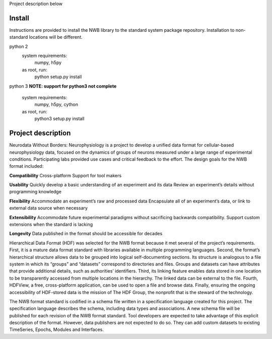 Project description below

Install
=======

Instructions are provided to install the NWB library to the standard
system package repository. Installation to non-standard locations
will be different.

python 2
   system requirements:
      numpy, h5py

   as root, run:
     python setup.py install

python 3
**NOTE: support for python3 not complete**
   system requirements:
      numpy, h5py, cython

   as root, run:
     python3 setup.py install



Project description
===================


Neurodata Without Borders: Neurophysiology is a project to develop a
unified data format for cellular-based neurophysiology data, focused on
the dynamics of groups of neurons measured under a large range of
experimental conditions. Participating labs provided use cases and
critical feedback to the effort. The design goals for the NWB format
included:

**Compatibility**
Cross-platform
Support for tool makers

**Usability**
Quickly develop a basic understanding of an experiment and its data
Review an experiment’s details without programming knowledge

**Flexibility**
Accommodate an experiment’s raw and processed data
Encapsulate all of an experiment’s data, or link to external data source
when necessary

**Extensibility**
Accommodate future experimental paradigms without sacrificing backwards
compatibility.  Support custom extensions when the standard is lacking

**Longevity**
Data published in the format should be accessible for decades

Hierarchical Data Format (HDF) was selected for the NWB format because
it met several of the project’s requirements. First, it is a mature data
format standard with libraries available in multiple programming
languages. Second, the format’s hierarchical structure allows data to be
grouped into logical self-documenting sections. Its structure is
analogous to a file system in which its “groups” and “datasets”
correspond to directories and files. Groups and datasets can have
attributes that provide additional details, such as authorities’
identifiers. Third, its linking feature enables data stored in one
location to be transparently accessed from multiple locations in the
hierarchy. The linked data can be external to the file. Fourth, HDFView,
a free, cross-platform application, can be used to open a file and
browse data. Finally, ensuring the ongoing accessibility of HDF-stored
data is the mission of The HDF Group, the nonprofit that is the steward
of the technology.

The NWB format standard is codified in a schema file written in a
specification language created for this project. The specification
language describes the schema, including data types and associations. A
new schema file will be published for each revision of the NWB format
standard. Tool developers are expected to take advantage of this
explicit description of the format. However, data publishers are not
expected to do so. They can add custom datasets to existing TimeSeries,
Epochs, Modules and Interfaces. 


